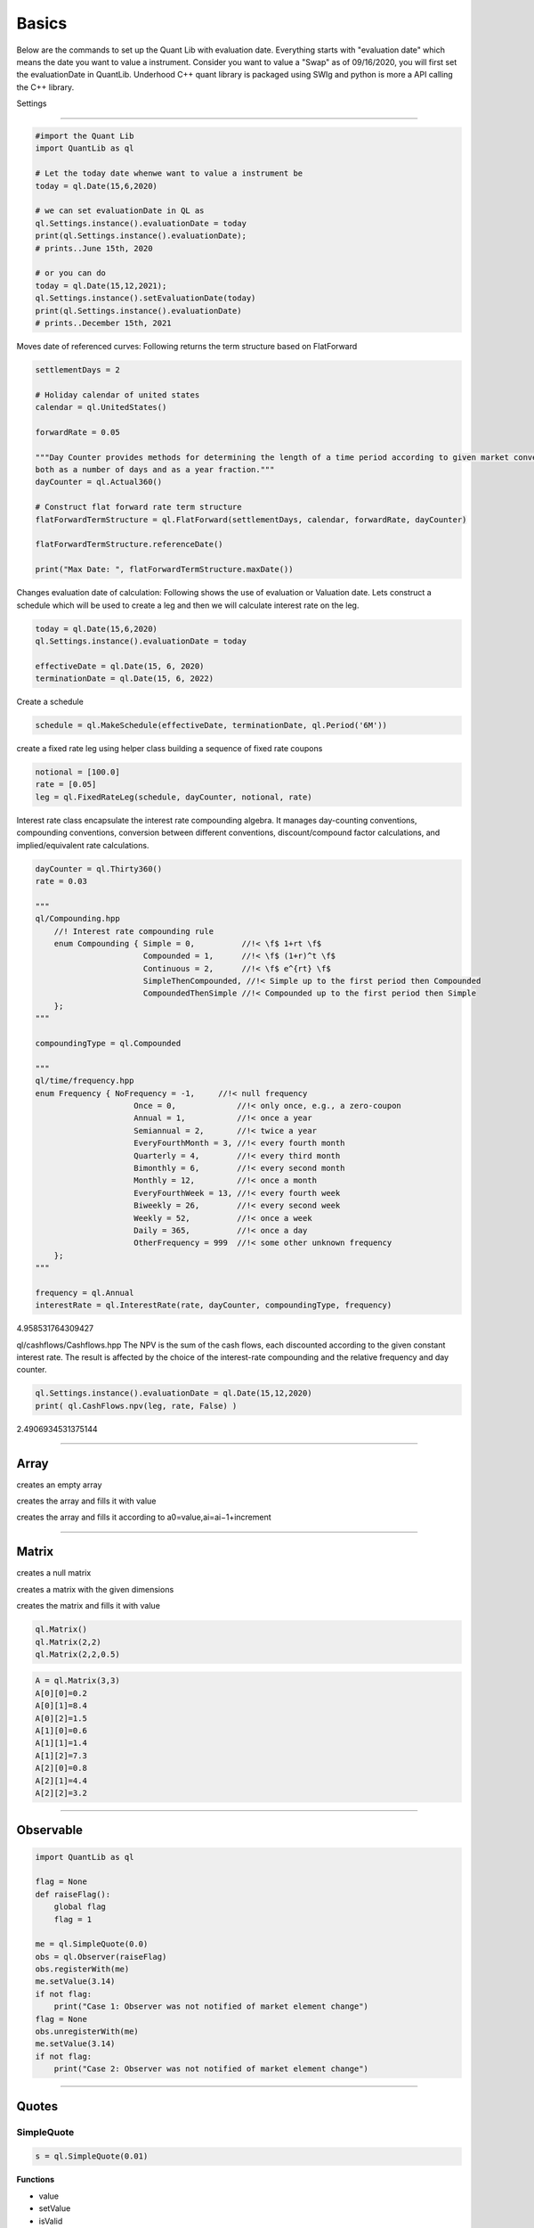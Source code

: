 ******
Basics
******

Below are the commands to set up the Quant Lib with evaluation date. Everything starts with "evaluation date" which means the date you want to value a instrument. Consider you want to value a "Swap" as of 09/16/2020, you will first set the evaluationDate in QuantLib. Underhood C++ quant library is packaged using SWIg and python is more a API calling the C++ library.

Settings

########


.. code-block:: python

    #import the Quant Lib
    import QuantLib as ql
    
    # Let the today date whenwe want to value a instrument be
    today = ql.Date(15,6,2020)
    
    # we can set evaluationDate in QL as
    ql.Settings.instance().evaluationDate = today
    print(ql.Settings.instance().evaluationDate);
    # prints..June 15th, 2020
    
    # or you can do
    today = ql.Date(15,12,2021);
    ql.Settings.instance().setEvaluationDate(today)
    print(ql.Settings.instance().evaluationDate)
    # prints..December 15th, 2021


Moves date of referenced curves:
Following returns the term structure based on FlatForward


.. code-block:: python
    
    settlementDays = 2
    
    # Holiday calendar of united states
    calendar = ql.UnitedStates()
    
    forwardRate = 0.05
    
    """Day Counter provides methods for determining the length of a time period according to given market convention, 
    both as a number of days and as a year fraction."""
    dayCounter = ql.Actual360()
    
    # Construct flat forward rate term structure
    flatForwardTermStructure = ql.FlatForward(settlementDays, calendar, forwardRate, dayCounter)
    
    flatForwardTermStructure.referenceDate()
    
    print("Max Date: ", flatForwardTermStructure.maxDate())


Changes evaluation date of calculation: 
Following shows the use of evaluation or Valuation date. Lets construct a schedule which will be used to create a leg and then we will calculate interest rate on the leg.

.. code-block:: python

    today = ql.Date(15,6,2020)
    ql.Settings.instance().evaluationDate = today
    
    effectiveDate = ql.Date(15, 6, 2020)
    terminationDate = ql.Date(15, 6, 2022)
    
Create a schedule

.. code-block:: python    

    schedule = ql.MakeSchedule(effectiveDate, terminationDate, ql.Period('6M'))

create a fixed rate leg using helper class building a sequence of fixed rate coupons

.. code-block:: python

    notional = [100.0]
    rate = [0.05]
    leg = ql.FixedRateLeg(schedule, dayCounter, notional, rate)      
 
Interest rate class encapsulate the interest rate compounding algebra.
It manages day-counting conventions, compounding conventions,
conversion between different conventions, discount/compound factor
calculations, and implied/equivalent rate calculations.

.. code-block:: python
    
    dayCounter = ql.Thirty360()
    rate = 0.03
    
    """
    ql/Compounding.hpp
        //! Interest rate compounding rule
        enum Compounding { Simple = 0,          //!< \f$ 1+rt \f$
                           Compounded = 1,      //!< \f$ (1+r)^t \f$
                           Continuous = 2,      //!< \f$ e^{rt} \f$
                           SimpleThenCompounded, //!< Simple up to the first period then Compounded
                           CompoundedThenSimple //!< Compounded up to the first period then Simple
        };
    """
    
    compoundingType = ql.Compounded
    
    """
    ql/time/frequency.hpp
    enum Frequency { NoFrequency = -1,     //!< null frequency
                         Once = 0,             //!< only once, e.g., a zero-coupon
                         Annual = 1,           //!< once a year
                         Semiannual = 2,       //!< twice a year
                         EveryFourthMonth = 3, //!< every fourth month
                         Quarterly = 4,        //!< every third month
                         Bimonthly = 6,        //!< every second month
                         Monthly = 12,         //!< once a month
                         EveryFourthWeek = 13, //!< every fourth week
                         Biweekly = 26,        //!< every second week
                         Weekly = 52,          //!< once a week
                         Daily = 365,          //!< once a day
                         OtherFrequency = 999  //!< some other unknown frequency
        };
    """
    
    frequency = ql.Annual
    interestRate = ql.InterestRate(rate, dayCounter, compoundingType, frequency)

4.958531764309427


ql/cashflows/Cashflows.hpp 
The NPV is the sum of the cash flows, each discounted
according to the given constant interest rate.  The result
is affected by the choice of the interest-rate compounding
and the relative frequency and day counter.

.. code-block:: python

    ql.Settings.instance().evaluationDate = ql.Date(15,12,2020)
    print( ql.CashFlows.npv(leg, rate, False) )

2.4906934531375144

--------


Array
#####

creates an empty array

.. function:: ql.Array()

creates the array and fills it with value 

.. function:: ql.Array(size, value)

creates the array and fills it according to a0=value,ai=ai−1+increment

.. function:: ql.Array(size, value, increment)


-----

Matrix
######

creates a null matrix

.. function:: ql.Matrix()
 
creates a matrix with the given dimensions

.. function:: ql.Matrix(rows, columns)
 
creates the matrix and fills it with value

.. function:: ql.Matrix (rows, columns, value)


.. code-block:: python

    ql.Matrix()
    ql.Matrix(2,2)
    ql.Matrix(2,2,0.5)


.. code-block:: python

    A = ql.Matrix(3,3)
    A[0][0]=0.2
    A[0][1]=8.4
    A[0][2]=1.5
    A[1][0]=0.6
    A[1][1]=1.4
    A[1][2]=7.3
    A[2][0]=0.8
    A[2][1]=4.4
    A[2][2]=3.2

-----

Observable
##########

.. code-block:: python

    import QuantLib as ql

    flag = None
    def raiseFlag():
        global flag
        flag = 1
        
    me = ql.SimpleQuote(0.0)
    obs = ql.Observer(raiseFlag)
    obs.registerWith(me)
    me.setValue(3.14)
    if not flag:
        print("Case 1: Observer was not notified of market element change")
    flag = None
    obs.unregisterWith(me)
    me.setValue(3.14)
    if not flag:
        print("Case 2: Observer was not notified of market element change")


----

Quotes
######

SimpleQuote
***********

.. function:: ql.SimpleQuote(value)

.. code-block:: python

    s = ql.SimpleQuote(0.01)

**Functions**

- value
- setValue
- isValid

.. code-block:: python

    s.value()
    s.setValue(0.05)
    s.isValid()


DerivedQuote
************

.. function:: ql.DerivedQuote(quoteHandle, function)

.. code-block:: python

    d1 = ql.SimpleQuote(0.06)
    d2 = ql.DerivedQuote(ql.QuoteHandle(d1),lambda x: 10*x)


CompositeQuote
**************

.. function:: ql.CompositeQuote(quoteHandle, quoteHandle, function)

.. code-block:: python

    c1 = ql.SimpleQuote(0.02) 
    c2 = ql.SimpleQuote(0.03)

    def f(x,y):
        return x+y

    c3 = ql.CompositeQuote(ql.QuoteHandle(c1),ql.QuoteHandle(c2), f)
    c3.value()

    c4 = ql.CompositeQuote(ql.QuoteHandle(c1),ql.QuoteHandle(c2), lambda x,y:x+y)
    c4.value()    


DeltaVolQuote
*************

A class for FX-style quotes where delta-maturity pairs are quoted in implied vol

.. function:: ql.DeltaVolQuote(delta, volQuoteHandle, maturity, deltaType)
.. function:: ql.DeltaVolQuote(volQuoteHandle, deltaType, maturity, atmType)

.. code-block:: python

    deltaType = ql.DeltaVolQuote.Fwd    # Also supports: Spot, PaSpot, PaFwd
    atmType = ql.DeltaVolQuote.AtmFwd   # Also supports: AtmSpot, AtmDeltaNeutral, AtmVegaMax, AtmGammaMax, AtmPutCall50

    maturity = 1.0
    volAtm, vol25DeltaCall, vol25DeltaPut = 0.08, 0.075, 0.095

    atmDeltaQuote = ql.DeltaVolQuote(ql.QuoteHandle(ql.SimpleQuote(volAtm)), deltaType, maturity, atmType)
    vol25DeltaPutQuote = ql.DeltaVolQuote(-0.25, ql.QuoteHandle(ql.SimpleQuote(vol25DeltaPut)), maturity, deltaType)
    vol25DeltaCallQuote = ql.DeltaVolQuote(0.25, ql.QuoteHandle(ql.SimpleQuote(vol25DeltaCall)), maturity, deltaType)

----


